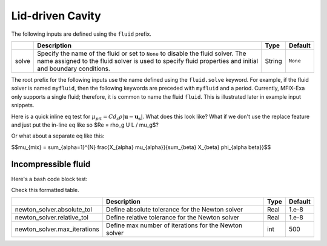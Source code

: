 .. _LidDrivenCavity:

Lid-driven Cavity
-----------------

The following inputs are defined using the ``fluid`` prefix.

+--------------------------------------------+-------------------------------------------------------------+--------+----------+
|                                            | Description                                                 |  Type  | Default  |
+============================================+=============================================================+========+==========+
| solve                                      | Specify the name of the fluid or set to ``None`` to disable | String | ``None`` |
|                                            | the fluid solver. The name assigned to the fluid solver is  |        |          |
|                                            | used to specify fluid properties and initial and boundary   |        |          |
|                                            | conditions.                                                 |        |          |
+--------------------------------------------+-------------------------------------------------------------+--------+----------+


The root prefix for the following inputs use the name defined using the ``fluid.solve`` keyword. For example, if the fluid solver
is named ``myfluid``, then the following keywords are preceded with ``myfluid`` and a period. Currently, MFIX-Exa only supports
a single fluid; therefore, it is common to name the fluid ``fluid``. This is illustrated later in example input snippets.

.. |Sutherland_Eq| replace:: :math:`\mu(T) = \mu_{ref}\left(\frac{T}{T_{ref}}\right)^{3/2}\frac{T_{ref} + S}{T+S}`

.. |Reid_4parm_Eq| replace:: :math:`\mu(T) = Ae^{\left(\frac{B}{T} + CT + DT^2 \right)}`

.. |Sato_Eq| replace:: :math:`\mu_{pit} = C d_s \rho \left|\boldsymbol{u} - \boldsymbol{u_s}\right|`

.. |eff_visc| replace:: :math:`\mu_{eff} = \mu_{mol} + \mu_{eddy} + \mu_{susp} + \mu_{pit}`

.. |mix_Eq| replace:: :math:`\mu_{mix} = \sum_{\alpha=1}^{N} \frac{X_{\alpha} \mu_{\alpha}}{\sum_{\beta} X_{\beta} \phi_{\alpha \beta}}`

Here is a quick inline eq test for |Sato_Eq|. What does this look like? What if we don't use the replace feature and just
put the in-line eq like so $Re = \rho_g U L / \mu_g$?

Or what about a separate eq like this: 


   
$$\mu_{mix} = \sum_{\alpha=1}^{N} \frac{X_{\alpha} \mu_{\alpha}}{\sum_{\beta} X_{\beta} \phi_{\alpha \beta}}$$




Incompressible fluid
^^^^^^^^^^^^^^^^^^^^

Here's a bash code block test: 

.. code-block:: bash
   :caption: Snippet of inputs defining a simple incompressible fluid. This is not a complete input file.

   mfix.constraint = IncompressibleFluid

   mfix.advect_density  = 0
   mfix.advect_enthalpy = 0
   mfix.solve_species   = 0


   # Fluid model settings
   # -----------------------------------------------------------------------
   fluid.solve = fluid0

   fluid0.viscosity.molecular = constant
   fluid0.viscosity.molecular.constant = 1.8e-5


   # Initial Conditions
   # -----------------------------------------------------------------------
   ic.regions = full-domain

   ic.full-domain.fluid0.volfrac   =  1.0
   ic.full-domain.fluid0.density   =  1.0

   ic.full-domain.fluid0.velocity  =  0.0  0.0  0.0


   # Boundary Conditions
   # -----------------------------------------------------------------------
   bc.regions = inlet  outlet

   bc.inlet = mi
   bc.inlet.fluid0.volfrac  =  1.0
   bc.inlet.fluid0.density  =  1.0

   bc.inlet.fluid0.velocity =  1.0e-8  0.0  0.0

   bc.outlet = po
   bc.outlet.fluid0.pressure =  0.



   
Check this formatted table. 

+------------------------------------------+----------------------------------------------------------+--------+----------+
|                                          | Description                                              |  Type  | Default  |
+==========================================+==========================================================+========+==========+
| newton_solver.absolute_tol               | Define absolute tolerance for the Newton solver          |  Real  |  1.e-8   |
+------------------------------------------+----------------------------------------------------------+--------+----------+
| newton_solver.relative_tol               | Define relative tolerance for the Newton solver          |  Real  |  1.e-8   |
+------------------------------------------+----------------------------------------------------------+--------+----------+
| newton_solver.max_iterations             | Define max number of iterations for the Newton solver    |  int   |  500     |
+------------------------------------------+----------------------------------------------------------+--------+----------+




